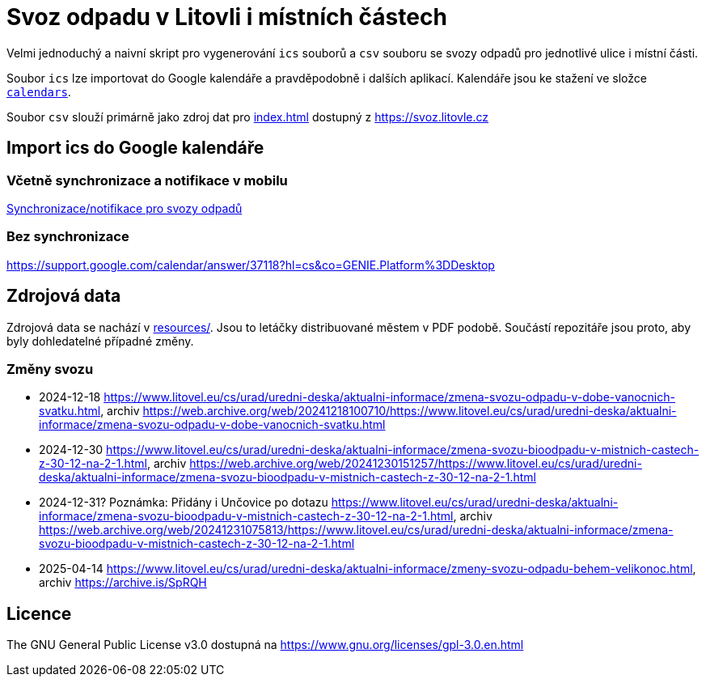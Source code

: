 = Svoz odpadu v Litovli i místních částech

Velmi jednoduchý a naivní skript pro vygenerování `ics` souborů a `csv` souboru se svozy odpadů pro jednotlivé ulice i místní části.

Soubor `ics` lze importovat do Google kalendáře a pravděpodobně i dalších aplikací. Kalendáře jsou ke stažení ve složce link:calendars/[`calendars`].

Soubor `csv` slouží primárně jako zdroj dat pro link:index.html[index.html] dostupný z https://svoz.litovle.cz

== Import ics do Google kalendáře

=== Včetně synchronizace a notifikace v mobilu

link:docs/synchronizace-notifikace.adoc[Synchronizace/notifikace pro svozy odpadů]

=== Bez synchronizace

https://support.google.com/calendar/answer/37118?hl=cs&co=GENIE.Platform%3DDesktop

== Zdrojová data

Zdrojová data se nachází v link:resources/[resources/]. Jsou to letáčky distribuované městem v PDF podobě. Součástí repozitáře jsou proto, aby byly dohledatelné případné změny.

=== Změny svozu

* 2024-12-18 https://www.litovel.eu/cs/urad/uredni-deska/aktualni-informace/zmena-svozu-odpadu-v-dobe-vanocnich-svatku.html, archiv https://web.archive.org/web/20241218100710/https://www.litovel.eu/cs/urad/uredni-deska/aktualni-informace/zmena-svozu-odpadu-v-dobe-vanocnich-svatku.html
* 2024-12-30 https://www.litovel.eu/cs/urad/uredni-deska/aktualni-informace/zmena-svozu-bioodpadu-v-mistnich-castech-z-30-12-na-2-1.html, archiv https://web.archive.org/web/20241230151257/https://www.litovel.eu/cs/urad/uredni-deska/aktualni-informace/zmena-svozu-bioodpadu-v-mistnich-castech-z-30-12-na-2-1.html
* 2024-12-31? Poznámka: Přidány i Unčovice po dotazu https://www.litovel.eu/cs/urad/uredni-deska/aktualni-informace/zmena-svozu-bioodpadu-v-mistnich-castech-z-30-12-na-2-1.html, archiv https://web.archive.org/web/20241231075813/https://www.litovel.eu/cs/urad/uredni-deska/aktualni-informace/zmena-svozu-bioodpadu-v-mistnich-castech-z-30-12-na-2-1.html
* 2025-04-14 https://www.litovel.eu/cs/urad/uredni-deska/aktualni-informace/zmeny-svozu-odpadu-behem-velikonoc.html, archiv https://archive.is/SpRQH

== Licence

The GNU General Public License v3.0 dostupná na https://www.gnu.org/licenses/gpl-3.0.en.html
